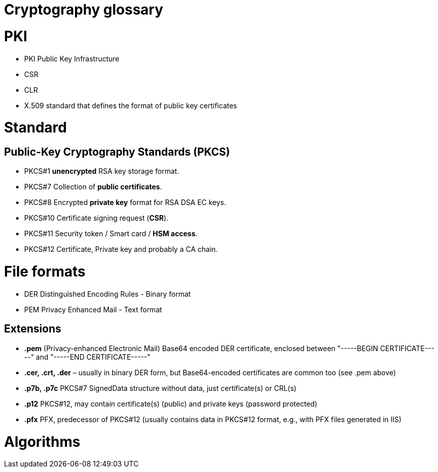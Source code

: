 = Cryptography glossary
:published_at: 2018-08-19
:hp-tags: sécurite,ssl,certificat,security,glossaire,certificate


# PKI 

* PKI Public Key Infrastructure
* CSR
* CLR
* X.509 standard that defines the format of public key certificates

# Standard

## Public-Key Cryptography Standards (**PKCS**)

* PKCS#1 **unencrypted** RSA key storage format.
* PKCS#7 Collection of **public certificates**.
* PKCS#8 Encrypted **private key** format for RSA DSA EC keys.
* PKCS#10 Certificate signing request (**CSR**).
* PKCS#11 Security token / Smart card / **HSM access**.
* PKCS#12 Certificate, Private key and probably a CA chain.

# File formats

* DER Distinguished Encoding Rules - Binary format
* PEM Privacy Enhanced Mail - Text format

## Extensions

* **.pem** (Privacy-enhanced Electronic Mail) Base64 encoded DER certificate, enclosed between "-----BEGIN CERTIFICATE-----" and "-----END CERTIFICATE-----"
* **.cer, .crt, .der** – usually in binary DER form, but Base64-encoded certificates are common too (see .pem above)
* **.p7b, .p7c** PKCS#7 SignedData structure without data, just certificate(s) or CRL(s)
* **.p12** PKCS#12, may contain certificate(s) (public) and private keys (password protected)
* **.pfx** PFX, predecessor of PKCS#12 (usually contains data in PKCS#12 format, e.g., with PFX files generated in IIS)


# Algorithms


